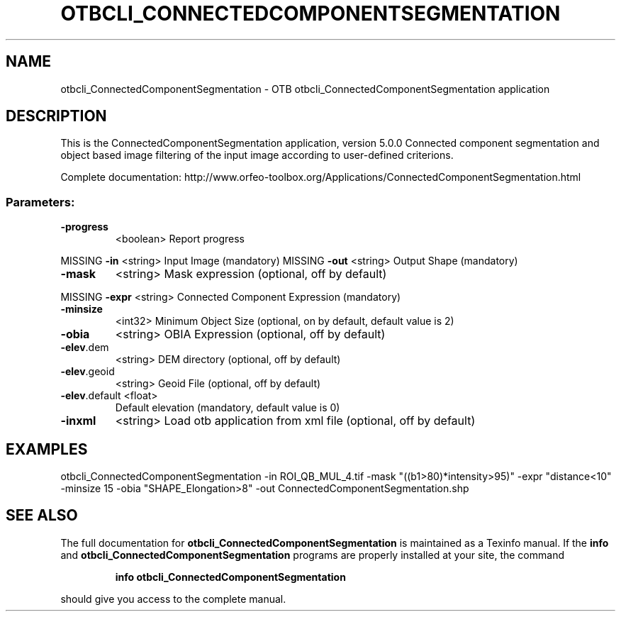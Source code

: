 .\" DO NOT MODIFY THIS FILE!  It was generated by help2man 1.46.4.
.TH OTBCLI_CONNECTEDCOMPONENTSEGMENTATION "1" "September 2015" "otbcli_ConnectedComponentSegmentation 5.0.0" "User Commands"
.SH NAME
otbcli_ConnectedComponentSegmentation \- OTB otbcli_ConnectedComponentSegmentation application
.SH DESCRIPTION
This is the ConnectedComponentSegmentation application, version 5.0.0
Connected component segmentation and object based image filtering of the input image according to user\-defined criterions.
.PP
Complete documentation: http://www.orfeo\-toolbox.org/Applications/ConnectedComponentSegmentation.html
.SS "Parameters:"
.TP
\fB\-progress\fR
<boolean>        Report progress
.PP
MISSING \fB\-in\fR           <string>         Input Image  (mandatory)
MISSING \fB\-out\fR          <string>         Output Shape  (mandatory)
.TP
\fB\-mask\fR
<string>         Mask expression  (optional, off by default)
.PP
MISSING \fB\-expr\fR         <string>         Connected Component Expression  (mandatory)
.TP
\fB\-minsize\fR
<int32>          Minimum Object Size  (optional, on by default, default value is 2)
.TP
\fB\-obia\fR
<string>         OBIA Expression  (optional, off by default)
.TP
\fB\-elev\fR.dem
<string>         DEM directory  (optional, off by default)
.TP
\fB\-elev\fR.geoid
<string>         Geoid File  (optional, off by default)
.TP
\fB\-elev\fR.default <float>
Default elevation  (mandatory, default value is 0)
.TP
\fB\-inxml\fR
<string>         Load otb application from xml file  (optional, off by default)
.SH EXAMPLES
otbcli_ConnectedComponentSegmentation \-in ROI_QB_MUL_4.tif \-mask "((b1>80)*intensity>95)" \-expr "distance<10" \-minsize 15 \-obia "SHAPE_Elongation>8" \-out ConnectedComponentSegmentation.shp
.PP

.SH "SEE ALSO"
The full documentation for
.B otbcli_ConnectedComponentSegmentation
is maintained as a Texinfo manual.  If the
.B info
and
.B otbcli_ConnectedComponentSegmentation
programs are properly installed at your site, the command
.IP
.B info otbcli_ConnectedComponentSegmentation
.PP
should give you access to the complete manual.

